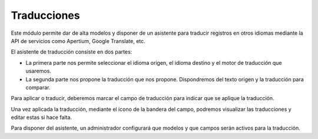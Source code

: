 ============
Traducciones
============

Este módulo permite dar de alta modelos y disponer de un asistente
para traducir registros en otros idiomas mediante la API de servicios
como Apertium, Google Translate, etc.

El asistente de traducción consiste en dos partes:

* La primera parte nos permite seleccionar el idioma origen, el idioma destino y
  el motor de traducción que usaremos.

* La segunda parte nos propone la traducción que nos propone. Dispondremos del
  texto origen y la traducción para comparar.

Para aplicar o traducir, deberemos marcar el campo de traducción para
indicar que se aplique la traducción.

Una vez aplicada la traducción, mediante el icono de la bandera del campo, podremos visualizar
las traducciones y editar estas si hace falta.

Para disponer del asistente, un administrador configurará que modelos y que campos
serán activos para la traducción.
